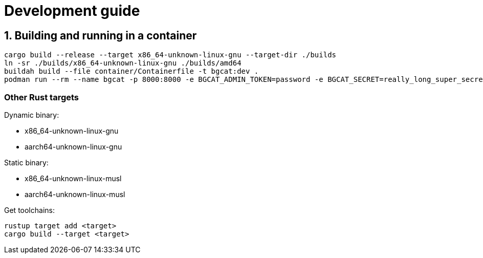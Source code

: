 :doctype: book
:toc: macro
:toc-title:
:toclevels: 3
:sectnums:
:sectnumlevels: 1

= Development guide

== Building and running in a container

[source, console]
----
cargo build --release --target x86_64-unknown-linux-gnu --target-dir ./builds
ln -sr ./builds/x86_64-unknown-linux-gnu ./builds/amd64
buildah build --file container/Containerfile -t bgcat:dev .
podman run --rm --name bgcat -p 8000:8000 -e BGCAT_ADMIN_TOKEN=password -e BGCAT_SECRET=really_long_super_secret_token localhost/bgcat:dev
----

=== Other Rust targets

.Dynamic binary:
* x86_64-unknown-linux-gnu
* aarch64-unknown-linux-gnu

.Static binary:
* x86_64-unknown-linux-musl
* aarch64-unknown-linux-musl

.Get toolchains:
[source, console]
----
rustup target add <target>
cargo build --target <target>
----
